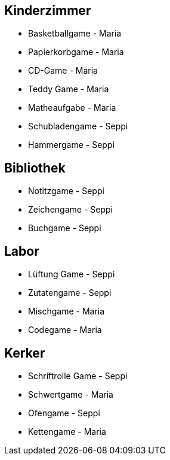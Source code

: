 == Kinderzimmer
* Basketballgame - Maria
* Papierkorbgame - Maria
* CD-Game - Maria
* Teddy Game - Maria
* Matheaufgabe - Maria
* Schubladengame - Seppi
* Hammergame - Seppi

== Bibliothek
* Notitzgame - Seppi
* Zeichengame - Seppi
* Buchgame - Seppi

== Labor
* Lüftung Game - Seppi
* Zutatengame - Seppi
* Mischgame - Maria
* Codegame - Maria

== Kerker
* Schriftrolle Game - Seppi
* Schwertgame - Maria
* Ofengame - Seppi
* Kettengame - Maria
